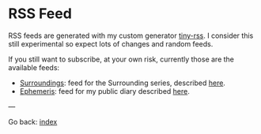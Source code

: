 #+startup: content indent

* RSS Feed

RSS feeds are generated with my custom generator [[https://github.com/San7o/tiny-rss][tiny-rss]].
I consider this still experimental so expect lots of changes and random
feeds.

If you still want to subscribe, at your own risk, currently those are
the available feeds:
- [[file:feeds/feedSurroundings.rss][Surroundings]]: feed for the Surrounding series, described [[file:reading/surroundings/surroundings.org][here]].
- [[file:feeds/feedEphemeris.rss][Ephemeris]]: feed for my public diary described [[file:ephemeris/ephemeris.org][here]].

---

Go back: [[file:index.org][index]]
